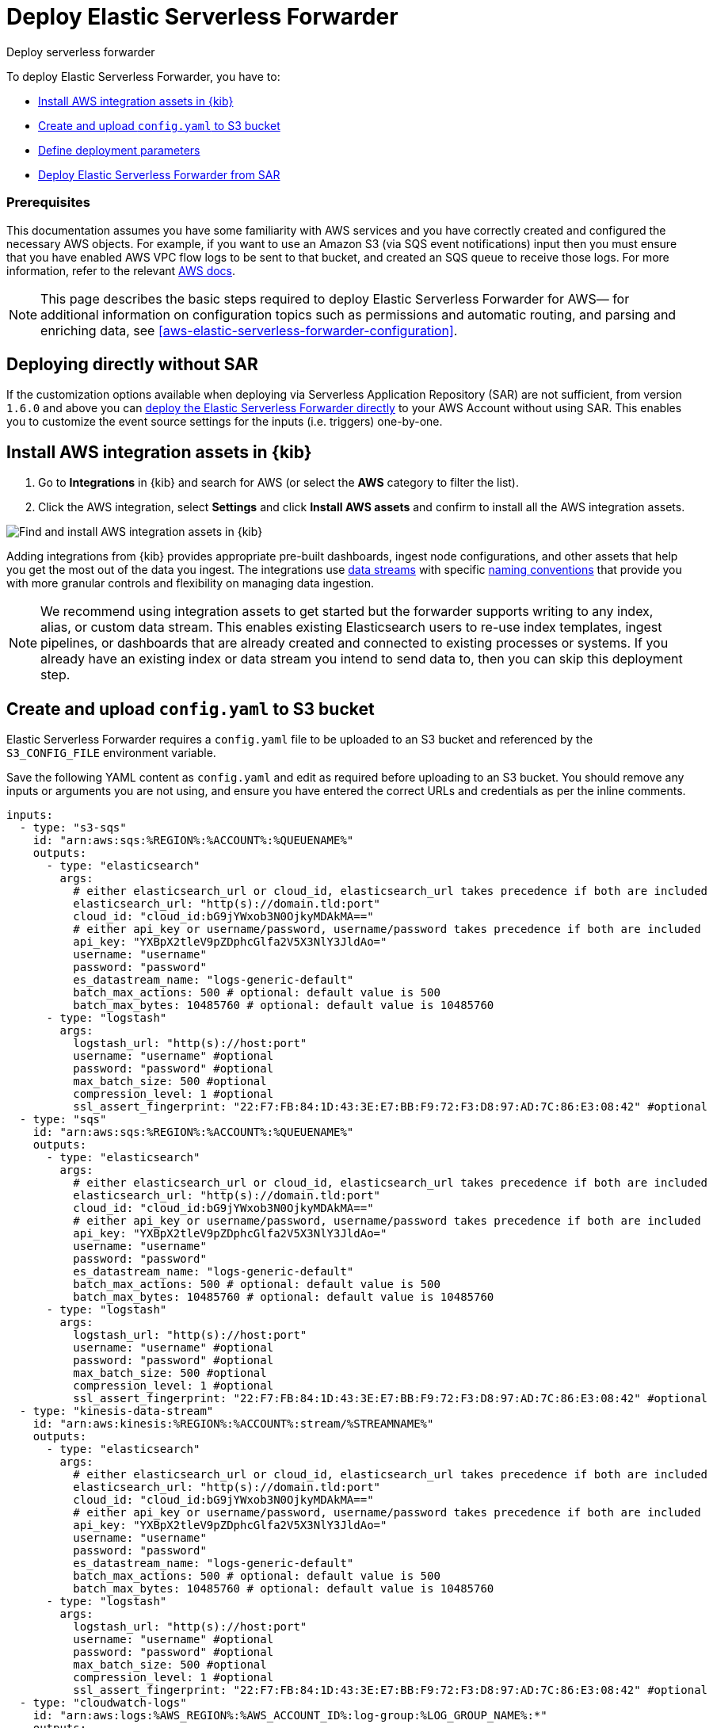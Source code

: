 :aws: AWS

[[aws-deploy-elastic-serverless-forwarder]]
= Deploy Elastic Serverless Forwarder

++++
<titleabbrev>Deploy serverless forwarder</titleabbrev>
++++
:keywords: serverless, AWS, SAR
:description: Deploy the Elastic Serverless Forwarder using Kibana and the AWS Serverless Application Repository (SAR).

To deploy Elastic Serverless Forwarder, you have to:

* <<aws-serverless-forwarder-deploy-kibana>>
* <<sample-s3-config-file>>
* <<aws-serverless-forwarder-define-deploy-parameters>>
* <<aws-serverless-forwarder-deploy-sar>>

[discrete]
[[aws-serverless-forwarder-deploy-prereq]]
=== Prerequisites
This documentation assumes you have some familiarity with {aws} services and you have correctly created and configured the necessary {aws} objects. For example, if you want to use an Amazon S3 (via SQS event notifications) input then you must ensure that you have enabled AWS VPC flow logs to be sent to that bucket, and created an SQS queue to receive those logs. For more information, refer to the relevant https://docs.aws.amazon.com/[{aws} docs].

// Need more details on pre-reqs for other input types

NOTE: This page describes the basic steps required to deploy Elastic Serverless
Forwarder for {aws}— for additional information on configuration topics such as permissions and automatic routing, and parsing and enriching data, see <<aws-elastic-serverless-forwarder-configuration>>.

[discrete]
[[aws-serverless-forwarder-deploy-direct-note]]
== Deploying directly without SAR
If the customization options available when deploying via Serverless Application Repository (SAR) are not sufficient, from version `1.6.0` and above you can <<aws-serverless-forwarder-direct-deploy,deploy the Elastic Serverless Forwarder directly>> to your {aws} Account without using SAR. This enables you to customize the event source settings for the inputs (i.e. triggers) one-by-one.

[[aws-serverless-forwarder-deploy-kibana]]
== Install {aws} integration assets in {kib}

. Go to **Integrations** in {kib} and search for {aws} (or select the **{aws}**
  category to filter the list).
. Click the {aws} integration, select **Settings** and click
**Install {aws} assets** and confirm to install all the {aws} integration assets.

[role="screenshot"]
image::images/aws-serverless-forwarder-install-assets.png[Find and install AWS integration assets in {kib}]

Adding integrations from {kib} provides appropriate pre-built dashboards,
ingest node configurations, and other assets that help you get the most out of
the data you ingest. The integrations use https://www.elastic.co/guide/en/elasticsearch/reference/current/data-streams.html[data streams]
with specific https://www.elastic.co/blog/an-introduction-to-the-elastic-data-stream-naming-scheme[naming conventions]
that provide you with more granular controls and flexibility on managing data ingestion.

NOTE: We recommend using integration assets to get started but the forwarder supports writing to any index, alias, or custom data stream. This enables existing Elasticsearch users to re-use index templates, ingest pipelines, or dashboards that are already created and connected to existing processes or systems. If you already have an existing index or data stream you intend to send data to, then you can skip this deployment step.

[[sample-s3-config-file]]
== Create and upload `config.yaml` to S3 bucket

Elastic Serverless Forwarder requires a `config.yaml` file to be uploaded to an S3 bucket and referenced by the `S3_CONFIG_FILE` environment variable.

Save the following YAML content as `config.yaml` and edit as required before uploading to an S3 bucket. You should remove any inputs or arguments you are not using, and ensure you have entered the correct URLs and credentials as per the inline comments.

[source, yaml]
----

inputs:
  - type: "s3-sqs"
    id: "arn:aws:sqs:%REGION%:%ACCOUNT%:%QUEUENAME%"
    outputs:
      - type: "elasticsearch"
        args:
          # either elasticsearch_url or cloud_id, elasticsearch_url takes precedence if both are included
          elasticsearch_url: "http(s)://domain.tld:port"
          cloud_id: "cloud_id:bG9jYWxob3N0OjkyMDAkMA=="
          # either api_key or username/password, username/password takes precedence if both are included
          api_key: "YXBpX2tleV9pZDphcGlfa2V5X3NlY3JldAo="
          username: "username"
          password: "password"
          es_datastream_name: "logs-generic-default"
          batch_max_actions: 500 # optional: default value is 500
          batch_max_bytes: 10485760 # optional: default value is 10485760
      - type: "logstash"
        args:
          logstash_url: "http(s)://host:port"
          username: "username" #optional
          password: "password" #optional
          max_batch_size: 500 #optional
          compression_level: 1 #optional
          ssl_assert_fingerprint: "22:F7:FB:84:1D:43:3E:E7:BB:F9:72:F3:D8:97:AD:7C:86:E3:08:42" #optional
  - type: "sqs"
    id: "arn:aws:sqs:%REGION%:%ACCOUNT%:%QUEUENAME%"
    outputs:
      - type: "elasticsearch"
        args:
          # either elasticsearch_url or cloud_id, elasticsearch_url takes precedence if both are included
          elasticsearch_url: "http(s)://domain.tld:port"
          cloud_id: "cloud_id:bG9jYWxob3N0OjkyMDAkMA=="
          # either api_key or username/password, username/password takes precedence if both are included
          api_key: "YXBpX2tleV9pZDphcGlfa2V5X3NlY3JldAo="
          username: "username"
          password: "password"
          es_datastream_name: "logs-generic-default"
          batch_max_actions: 500 # optional: default value is 500
          batch_max_bytes: 10485760 # optional: default value is 10485760
      - type: "logstash"
        args:
          logstash_url: "http(s)://host:port"
          username: "username" #optional
          password: "password" #optional
          max_batch_size: 500 #optional
          compression_level: 1 #optional
          ssl_assert_fingerprint: "22:F7:FB:84:1D:43:3E:E7:BB:F9:72:F3:D8:97:AD:7C:86:E3:08:42" #optional
  - type: "kinesis-data-stream"
    id: "arn:aws:kinesis:%REGION%:%ACCOUNT%:stream/%STREAMNAME%"
    outputs:
      - type: "elasticsearch"
        args:
          # either elasticsearch_url or cloud_id, elasticsearch_url takes precedence if both are included
          elasticsearch_url: "http(s)://domain.tld:port"
          cloud_id: "cloud_id:bG9jYWxob3N0OjkyMDAkMA=="
          # either api_key or username/password, username/password takes precedence if both are included
          api_key: "YXBpX2tleV9pZDphcGlfa2V5X3NlY3JldAo="
          username: "username"
          password: "password"
          es_datastream_name: "logs-generic-default"
          batch_max_actions: 500 # optional: default value is 500
          batch_max_bytes: 10485760 # optional: default value is 10485760
      - type: "logstash"
        args:
          logstash_url: "http(s)://host:port"
          username: "username" #optional
          password: "password" #optional
          max_batch_size: 500 #optional
          compression_level: 1 #optional
          ssl_assert_fingerprint: "22:F7:FB:84:1D:43:3E:E7:BB:F9:72:F3:D8:97:AD:7C:86:E3:08:42" #optional
  - type: "cloudwatch-logs"
    id: "arn:aws:logs:%AWS_REGION%:%AWS_ACCOUNT_ID%:log-group:%LOG_GROUP_NAME%:*"
    outputs:
      - type: "elasticsearch"
        args:
          # either elasticsearch_url or cloud_id, elasticsearch_url takes precedence if both are included
          elasticsearch_url: "http(s)://domain.tld:port"
          cloud_id: "cloud_id:bG9jYWxob3N0OjkyMDAkMA=="
          # either api_key or username/password, username/password takes precedence if both are included
          api_key: "YXBpX2tleV9pZDphcGlfa2V5X3NlY3JldAo="
          username: "username"
          password: "password"
          es_datastream_name: "logs-generic-default"
          batch_max_actions: 500 # optional: default value is 500
          batch_max_bytes: 10485760 # optional: default value is 10485760
      - type: "logstash"
        args:
          logstash_url: "http(s)://host:port"
          username: "username" #optional
          password: "password" #optional
          max_batch_size: 500 #optional
          compression_level: 1 #optional
          ssl_assert_fingerprint: "22:F7:FB:84:1D:43:3E:E7:BB:F9:72:F3:D8:97:AD:7C:86:E3:08:42" #optional
  - type: "cloudwatch-logs"
    id: "arn:aws:logs:%AWS_REGION%:%AWS_ACCOUNT_ID%:log-group:%LOG_GROUP_NAME%:log-stream:%LOG_STREAM_NAME%"
    outputs:
      - type: "elasticsearch"
        args:
          # either elasticsearch_url or cloud_id, elasticsearch_url takes precedence if both are included
          elasticsearch_url: "http(s)://domain.tld:port"
          cloud_id: "cloud_id:bG9jYWxob3N0OjkyMDAkMA=="
          # either api_key or username/password, username/password takes precedence if both are included
          api_key: "YXBpX2tleV9pZDphcGlfa2V5X3NlY3JldAo="
          username: "username"
          password: "password"
          es_datastream_name: "logs-generic-default"
          batch_max_actions: 500 # optional: default value is 500
          batch_max_bytes: 10485760 # optional: default value is 10485760
      - type: "logstash"
        args:
          logstash_url: "http(s)://host:port"
          username: "username" #optional
          password: "password" #optional
          max_batch_size: 500 #optional
          compression_level: 1 #optional
          ssl_assert_fingerprint: "22:F7:FB:84:1D:43:3E:E7:BB:F9:72:F3:D8:97:AD:7C:86:E3:08:42" #optional
----

[[s3-config-file-fields]]
=== Fields

//convert to description list?

`inputs.[]`:

A list of inputs (i.e. triggers) for the Elastic Serverless Forwarder Lambda function.

`inputs.[].type`:

The type of trigger input (`cloudwatch-logs`, `kinesis-data-stream`, `sqs` and `s3-sqs` are currently supported).

`inputs.[].id`:

The ARN of the trigger input according to the type. Multiple input entries can have different unique ids with the same type.
Inputs of type `cloudwatch-logs` accept both CloudWatch Logs Log Group and CloudWatch Logs Log Stream ARNs.

`inputs.[].outputs`:

A list of outputs (i.e. forwarding targets) for the Elastic Serverless Forwarder Lambda function. You can have multiple outputs for an input, but only one output can be defined per type.

`inputs.[].outputs.[].type`:

The type of the forwarding target output. Currently only the following outputs are supported:

 * `elasticsearch`
 * preview:[] `logstash`

If {ls} is chosen as an output, Elastic Serverless Forwarder expects the {logstash-ref}/plugins-inputs-elastic_serverless_forwarder.html[`elastic_serverless_forwarder`] Logstash input to be installed, enabled, and properly configured. For more information about installing Logstash plugins, refer to the {logstash-ref}/working-with-plugins.html#installing-plugins[Logstash documentation].

`inputs.[].outputs.[].args`:
Custom init arguments for the specified forwarding target output.

For `elasticsearch` the following arguments are supported:

  * `args.elasticsearch_url`: URL of elasticsearch endpoint in the format `http(s)://domain.tld:port`. Mandatory when `args.cloud_id` is not provided. Will take precedence over `args.cloud_id` if both are defined.
  * `args.cloud_id`: Cloud ID of elasticsearch endpoint. Mandatory when `args.elasticsearch_url` is not provided. Will be ignored if `args.elasticsearch_url` is defined.
  * `args.username`: Username of the elasticsearch instance to connect to. Mandatory when `args.api_key` is not provided. Will take precedence over `args.api_key` if both are defined.
  * `args.password` Password of the elasticsearch instance to connect to. Mandatory when `args.api_key` is not provided. Will take precedence over `args.api_key` if both are defined.
  * `args.api_key`:  API key of elasticsearch endpoint in the format `base64encode(api_key_id:api_key_secret)`. Mandatory when `args.username`  and `args.password` are not provided. Will be ignored if `args.username`/`args.password` are defined.
  * `args.es_datastream_name`: Name of data stream or index where logs should be forwarded to. Lambda supports automatic routing of various {aws} service logs to the corresponding data streams for further processing and storage in the {es} cluster. It supports automatic routing of `aws.cloudtrail`, `aws.cloudwatch_logs`, `aws.elb_logs`, `aws.firewall_logs`, `aws.vpcflow`, and `aws.waf` logs. For other log types, if using data streams, you can optionally set its value in the configuration file according to the naming convention for data streams and available integrations. If the `es_datastream_name` is not specified and it cannot be matched with any of the above {aws} services, then the value will be set to `logs-generic-default`. In versions **v0.29.1** and below, this configuration parameter was named `es_index_or_datastream_name`. Rename the configuration parameter to `es_datastream_name` in your `config.yaml` file on the S3 bucket to continue using it in the future version. The older name `es_index_or_datastream_name` is deprecated as of version **v0.30.0**. The related backward compatibility code is removed from version **v1.0.0**.
  * `args.batch_max_actions`: (Optional) Maximum number of actions to send in a single bulk request. Default value: 500.
  * `args.batch_max_bytes`: (Optional) Maximum size in bytes to send in a single bulk request. Default value: 10485760 (10MB).
  * `args.ssl_assert_fingerprint`: (Optional) SSL fingerprint for self-signed SSL certificate on HTTPS transport.

For `logstash` the following arguments are supported:

  * `args.logstash_url`: URL of {ls} endpoint in the format `http(s)://host:port`
  * `args.username`: (Optional) Username of the {ls} instance to connect to. Mandatory if HTTP Basic authentication is enabled in {ls}.
  * `args.password`: (Optional) Password of the {ls} instance to connect to. Mandatory if HTTP Basic authentication is enabled in {ls}.
  * `args.max_batch_size`: (Optional) Maximum number of events to send in a single HTTP(s) request. Default value: 500
  * `args.compression_level`: (Optional) The GZIP compression level for HTTP(s) requests towards {ls}. It can be any integer value between 1 (minimum compression, best performance, highest amount of bytes sent) and 9 (maximum compression, worst performance, lowest amount of bytes sent). Default value: 1
  * `args.ssl_assert_fingerprint`: (Optional) SSL fingerprint for self-signed SSL certificate on HTTPS transport.

[[aws-serverless-forwarder-define-deploy-parameters]]
== Define deployment parameters
Whichever SAR deployment method you choose, you must define the following parameters correctly for your setup. This section explains the types of parameters and provides guidance on how to set them to match your deployment(s).

=== General configuration
These parameters define the general configuration and behaviour for the forwarder.

- `ElasticServerlessForwarderS3ConfigFile`: Set this value to the location of your `config.yaml` in S3 URL format: `s3://bucket-name/config-file-name`. This will populate the `S3_CONFIG_FILE` environment variable for the forwarder.
- `ElasticServerlessForwarderSSMSecrets`: Add a comma delimited list of {aws} SSM Secrets ARNs used in the `config.yml` (if any).
- `ElasticServerlessForwarderKMSKeys`: Add a comma delimited list of {aws} KMS Keys ARNs to be used for decrypting {aws} SSM Secrets, Kinesis Data Streams, SQS queue, or S3 buckets (if any).

[NOTE]
====
Make sure you include all the KMS keys used to encrypt the data. For example, S3 buckets are often encrypted, so the Lambda function needs access to that key to get the object.
====

=== Inputs
These parameters define your specific <<aws-serverless-forwarder-inputs>> or 'event triggers'.

- `ElasticServerlessForwarderSQSEvents`: Add a comma delimited list of Direct SQS queue ARNs to set as event triggers for the forwarder (if any).
- `ElasticServerlessForwarderS3SQSEvents`: Add a comma delimited list of S3 SQS Event Notifications ARNs to set as event triggers for the forwarder (if any).
- `ElasticServerlessForwarderKinesisEvents`: Add a comma delimited list of Kinesis Data Stream ARNs to set as event triggers for the forwarder (if any).
- `ElasticServerlessForwarderCloudWatchLogsEvents`: Add a comma delimited list of Cloudwatch Logs log group ARNs to set subscription filters on the forwarder (if any).

[NOTE]
====
Make sure you reference the ARNs specified in your `config.yaml`, and leave any settings for unused inputs blank.
====

=== S3 Bucket permissions
These parameters define the permissions required in order to access the associated S3 Buckets.

- `ElasticServerlessForwarderS3Buckets`: Add a comma delimited list of S3 bucket ARNs that are sources for the S3 SQS Event Notifications (if any).

=== Network
These parameters define the network settings for your environment.

- `ElasticServerlessForwarderSecurityGroups`: Add a comma delimited list of security group IDs to attach to the forwarder. Along with `ElasticServerlessForwarderSubnets`, these settings will define the {aws} VPC the forwarder will belong to. Leave blank if you don't want the forwarder to belong to any specific {aws} VPC.
- `ElasticServerlessForwarderSubnets`: Add a comma delimited list of subnet IDs for to the forwarder. Along with `ElasticServerlessForwarderSecurityGroups`, these settings will define the {aws} VPC the forwarder will belong to. Leave blank if you don't want the forwarder to belong to any specific {aws} VPC.

[NOTE]
====
If you are setting up an an {aws} VPC for the forwarder, review the <<aws-serverless-troubleshooting-vpc-prerequisites,VPC prerequisites>>.
====

[[aws-serverless-forwarder-deploy-sar]]
== Deploy Elastic Serverless Forwarder from SAR

There are several deployment methods available via the {aws} Serverless Application Repository (SAR):

* <<aws-serverless-forwarder-deploy-console>>
* <<aws-serverless-forwarder-deploy-cloudformation>>
* <<aws-serverless-forwarder-deploy-terraform>>

NOTE: To deploy the forwarder directly without using SAR, refer to <<aws-serverless-forwarder-direct-deploy>>

[[aws-serverless-forwarder-deploy-console]]
=== Deploy using {aws} Console

. Log in to {aws} console and open **Lambda**.
. Click **Applications** and then **Create application**.
. Click **Serverless application** and search for **elastic-serverless-forwarder**.
. Select **elastic-serverless-forwarder** from the search results (ignoring any application beginning *helper-*).
+
[role="screenshot"]
image::images/aws-serverless-forwarder-create-function.png[Create Elastic Serverless Forwarder Lambda function within SAR]
+
. Complete the **Application settings** according to <<aws-serverless-forwarder-define-deploy-parameters>>
. After your settings have been added, click **Deploy**.
. On the Applications page for **serverlessrepo-elastic-serverless-forwarder**, click **Deployments**.
. Refresh the **Deployment history** until you see the `Create complete` status update. It should take around 5 minutes to deploy &mdash; if the deployment fails for any reason, the create events will be rolled back and you will be able to see an explanation for which event failed.
. (Optional) To enable Elastic APM instrumentation for your new deployment:
    * Go to **Lambda > Functions** within {aws} console, and find and select the function with **serverlessrepo-**.
    * Go to **Configuration** tab and select **Environment Variables**
    * Add the following environment variables:

      | Key                       | Value  |
      |---------------------------|--------|
      |`ELASTIC_APM_ACTIVE`       | `true` |
      |`ELASTIC_APM_SECRET_TOKEN` | token  |
      |`ELASTIC_APM_SERVER_URL`	  | url    |

NOTE: If you have already successfully deployed the forwarder but want to update the application (for example, if a new version of the Lambda function is released), you should go through this deploy step again and use the same **Application name**. This will ensure the function is updated rather than duplicated or created anew.

[[aws-serverless-forwarder-deploy-cloudformation]]
=== Deploy using Cloudformation

. Use the following code to get the semantic version of the latest application:
+
[source, bash]
----
aws serverlessrepo list-application-versions --application-id arn:aws:serverlessrepo:eu-central-1:267093732750:applications/elastic-serverless-forwarder
----
+

. Save the following YAML content as `sar-application.yaml` and fill in the correct parameters according to <<aws-serverless-forwarder-define-deploy-parameters>>:
+
[source, yaml]
----
    Transform: AWS::Serverless-2016-10-31
    Resources:
      SarCloudformationDeployment:
        Type: AWS::Serverless::Application
        Properties:
          Location:
            ApplicationId: 'arn:aws:serverlessrepo:eu-central-1:267093732750:applications/elastic-serverless-forwarder'
            SemanticVersion: '%SEMANTICVERSION%'  ## SET TO CORRECT SEMANTIC VERSION (MUST BE GREATER THAN 1.6.0)
          Parameters:
            ElasticServerlessForwarderS3ConfigFile: ""
            ElasticServerlessForwarderSSMSecrets: ""
            ElasticServerlessForwarderKMSKeys: ""
            ElasticServerlessForwarderSQSEvents: ""
            ElasticServerlessForwarderS3SQSEvents: ""
            ElasticServerlessForwarderKinesisEvents: ""
            ElasticServerlessForwarderCloudWatchLogsEvents: ""
            ElasticServerlessForwarderS3Buckets: ""
            ElasticServerlessForwarderSecurityGroups: ""
            ElasticServerlessForwarderSubnets: ""
----
+

. Deploy the Lambda function from SAR by running the following command:
+
[source, shell]
----
    aws cloudformation deploy --template-file sar-application.yaml --stack-name esf-cloudformation-deployment --capabilities CAPABILITY_IAM CAPABILITY_AUTO_EXPAND
----


NOTE: Starting from **v1.4.0**, if you want to update the Events settings for the forwarder, you do not need to manually delete existing settings before applying new settings.


[[aws-serverless-forwarder-deploy-terraform]]
=== Deploy using Terraform

. Save the following yaml content as `sar-application.tf` and fill in the correct parameters according to <<aws-serverless-forwarder-define-deploy-parameters>>:
+
[source, yaml]
----
  provider "aws" {
    region = ""  ## FILL WITH THE AWS REGION WHERE YOU WANT TO DEPLOY THE ELASTIC SERVERLESS FORWARDER
  }
  data "aws_serverlessapplicationrepository_application" "esf_sar" {
    application_id = "arn:aws:serverlessrepo:eu-central-1:267093732750:applications/elastic-serverless-forwarder"
  }
  resource "aws_serverlessapplicationrepository_cloudformation_stack" "esf_cf_stak" {
    name             = "terraform-elastic-serverless-forwarder"
    application_id   = data.aws_serverlessapplicationrepository_application.esf_sar.application_id
    semantic_version = data.aws_serverlessapplicationrepository_application.esf_sar.semantic_version
    capabilities     = data.aws_serverlessapplicationrepository_application.esf_sar.required_capabilities
  parameters = {
      ElasticServerlessForwarderS3ConfigFile = ""
      ElasticServerlessForwarderSSMSecrets = ""
      ElasticServerlessForwarderKMSKeys = ""
      ElasticServerlessForwarderSQSEvents = ""
      ElasticServerlessForwarderS3SQSEvents = ""
      ElasticServerlessForwarderKinesisEvents = ""
      ElasticServerlessForwarderCloudWatchLogsEvents = ""
      ElasticServerlessForwarderS3Buckets = ""
      ElasticServerlessForwarderSecurityGroups = ""
      ElasticServerlessForwarderSubnets = ""
    }
  }
----
+

. Deploy the function from SAR by running the following commands:
+
[source, shell]
----
  terrafrom init
  terrafrom apply
----
+


[NOTE]
====
From **v1.4.0** and above, if you want to update the Events settings for the deployment, it is no longer required to manually delete existing settings before applying the new settings.

Due to a https://github.com/hashicorp/terraform-provider-aws/issues/24771[Terraform bug] related to `aws_serverlessapplicationrepository_application`, if you want to delete existing Event parameters you have to set the related `aws_serverlessapplicationrepository_cloudformation_stack.parameters` to a blank space value (`" "`) instead of an empty string (`""`).
====

[[aws-serverless-forwarder-direct-deploy]]
== Deploy Elastic Serverless Forwarder directly

For more customisation options during deployment, from version `1.6.0` and above you can deploy the Elastic Serverless Forwarder directly to your {aws} Account without using SAR. This enables you to customize the event source settings for the inputs (i.e. triggers) one-by-one.

To deploy the forwarder directly, you have to:

* <<aws-serverless-forwarder-deploy-kibana>>
* <<sample-s3-config-file>>
* <<sample-direct-publish-config-file>>
* <<aws-serverless-forwarder-run-publish-script>>

[[sample-direct-publish-config-file]]
=== Create `publish-config.yaml` for the publishing script

To deploy the forwarder directly, you need to define a `publish-config.yaml` file and pass this as an argument in the <<aws-serverless-forwarder-run-publish-script, publishing script>>.

Save the following YAML content as `publish-config.yaml` and edit as required before running the publishing script. You should remove any inputs or arguments you are not using.

[source, yaml]
----

kinesis-data-stream:
    - arn: "arn:aws:kinesis:%REGION%:%ACCOUNT%:stream/%STREAMNAME%"
      batch_size: 10
      batching_window_in_second: 0
      starting_position: TRIM_HORIZON
      starting_position_timestamp: 0
      parallelization_factor: 1
sqs:
    - arn: "arn:aws:sqs:%REGION%:%ACCOUNT%:%QUEUENAME%"
      batch_size: 10
      batching_window_in_second: 0
s3-sqs:
    - arn: "arn:aws:sqs:%REGION%:%ACCOUNT%:%QUEUENAME%"
      batch_size: 10
      batching_window_in_second: 0
cloudwatch-logs:
    - arn: "arn:aws:logs:%AWS_REGION%:%AWS_ACCOUNT_ID%:log-group:%LOG_GROUP_NAME%:*"
    - arn: "arn:aws:logs:%AWS_REGION%:%AWS_ACCOUNT_ID%:log-group:%LOG_GROUP_NAME%:log-stream:%LOG_STREAM_NAME%"
ssm-secrets:
  - "arn:aws:secretsmanager:%AWS_REGION%:%AWS_ACCOUNT_ID%:secret:%SECRET_NAME%"
kms-keys:
    - "arn:aws:kms:%AWS_REGION%:%AWS_ACCOUNT_ID%:key/%KMS_KEY_UUID%"
s3-buckets:
    - "arn:aws:s3:::%BUCKET_NAME%"
subnets:
    - "%SUBNET_ID%"
security-groups:
    - "%SECURITY_ID%"
s3-config-file: "s3://%S3_CONFIG_BUCKET_NAME%/%S3_CONFIG_OBJECT_KEY%"
continuing-queue:
    batch_size: 10
    batching_window_in_second: 0

----

[[direct-publish-config-file-fields]]
=== Fields

|===

| `kinesis-data-stream.[]` | List of <<aws-serverless-forwarder-inputs-kinesis>> (i.e. triggers) for the forwarder, matching those defined in your <<sample-s3-config-file>>.

| `kinesis-data-stream.[].arn` | ARN of the {aws} Kinesis Data Stream.

| `kinesis-data-stream.[].batch_size` | Set this value above the default (`10`) if you experience ingestion delays in your output *and* `GetRecords.IteratorAgeMilliseconds` and `IncomingRecords` Kinesis CloudWatch metrics for the <<aws-serverless-forwarder-inputs-kinesis>> keep increasing *and* the average execution time of the forwarder is below 14 minutes. This will increase the number of records the forwarder will process in a single execution for the <<aws-serverless-forwarder-inputs-kinesis>>.

| `kinesis-data-stream.[].batching_window_in_second` | Set this value above the default (`0`) if you experience ingestion delays in your output *and* `GetRecords.IteratorAgeMilliseconds` and `IncomingRecords` Kinesis CloudWatch metrics for the <<aws-serverless-forwarder-inputs-kinesis>> keep increasing *and* the average execution time of the forwarder is below 14 minutes. This will increase the number of records the forwarder will process in a single execution for the <<aws-serverless-forwarder-inputs-kinesis>>.

| `kinesis-data-stream.[].starting_position` | Change this value from the default (`TRIM_HORIZON`) if you want to change the starting position of the records processed by the forwarder for the <<aws-serverless-forwarder-inputs-kinesis>>.

| `kinesis-data-stream.[].starting_position_timestamp` | Set this value to the time from which to start reading (in Unix time seconds) if you set `ElasticServerlessForwarderKinesisStartingPosition` to "AT_TIMESTAMP".

| `kinesis-data-stream.[].parallelization_factor` | Defines the number of forwarder functions that can run concurrently per shard (default is `1`). Increase this value if you experience ingestion delays in your output *and* `GetRecords.IteratorAgeMilliseconds` and `IncomingRecords` Kinesis CloudWatch metrics for the <<aws-serverless-forwarder-inputs-kinesis>> keep increasing *and* the average execution time of the forwarder is below 14 minutes. This will increase the number of records processed concurrently for <<aws-serverless-forwarder-inputs-kinesis>>. For more info, refer to https://docs.aws.amazon.com/lambda/latest/dg/with-kinesis.html[AWS Kinesis docs].

| `sqs.[]` | List of <<aws-serverless-forwarder-inputs-direct>> (i.e. triggers) for the forwarder, matching those defined in your <<sample-s3-config-file>>.

| `sqs.[].arn` | ARN of the {aws} SQS queue trigger input.

| `sqs.[].batch_size` | Set this value above the default (`10`) if you experience ingestion delays in your output *and* `ApproximateNumberOfMessagesVisible` and `ApproximateAgeOfOldestMessage` SQS CloudWatch metrics for the <<aws-serverless-forwarder-inputs-direct>> keep increasing *and* the average execution time of the forwarder is below 14 minutes. This will increase the number of messages the forwarder will process in a single execution for the <<aws-serverless-forwarder-inputs-direct>>.

| `sqs.[].batching_window_in_second` | Set this value above the default (`0`) if you experience ingestion delays in your output *and* `ApproximateNumberOfMessagesVisible` and `ApproximateAgeOfOldestMessage` SQS CloudWatch metrics for the <<aws-serverless-forwarder-inputs-direct>> keep increasing *and* the average execution time of the forwarder is below 14 minutes. This will increase the number of messages the forwarder will process in a single execution for the <<aws-serverless-forwarder-inputs-direct>>.

| `s3-sqs.[]` | List of <<aws-serverless-forwarder-inputs-s3>> (i.e. triggers) for the forwarder, matching those defined in your <<sample-s3-config-file>>.

| `s3-sqs.[].arn` | ARN of the {aws} SQS queue receiving S3 Notifications as trigger input.

| `s3-sqs.[].batch_size` | Set this value above the default (`10`) if you experience ingestion delays in your output *and* `ApproximateNumberOfMessagesVisible` and `ApproximateAgeOfOldestMessage` SQS CloudWatch metrics for the <<aws-serverless-forwarder-inputs-s3>> keep increasing *and* the average execution time of the forwarder is below 14 minutes. This will increase the number of messages the forwarder will process in a single execution for the <<aws-serverless-forwarder-inputs-s3>>.

| `s3-sqs.[].batching_window_in_second` | Set this value above the default (`0`) if you experience ingestion delays in your output *and* `ApproximateNumberOfMessagesVisible` and `ApproximateAgeOfOldestMessage` SQS CloudWatch metrics for the <<aws-serverless-forwarder-inputs-s3>> keep increasing *and* the average execution time of the forwarder is below 14 minutes. This will increase the number of messages the forwarder will process in a single execution for the <<aws-serverless-forwarder-inputs-s3>>.

| `cloudwatch-logs.[]` | List of <<aws-serverless-forwarder-inputs-cloudwatch>> (i.e. triggers) for the forwarder, matching those defined in your <<sample-s3-config-file>>.

| `cloudwatch-logs.[].arn` | ARN of the {aws} CloudWatch Logs trigger input (accepts both CloudWatch Logs Log Group and CloudWatch Logs Log Stream ARNs).

| `ssm-secrets.[]` | List of {aws} SSM Secrets ARNs used in your `config.yml` (if any).

| `kms-keys.[]` | List of {aws} KMS Keys ARNs to be used for decrypting {aws} SSM Secrets, Kinesis Data Streams or SQS queues (if any).

| `s3-buckets.[]` | List of S3 bucket ARNs that are sources for the S3 SQS Event Notifications (if any).

| `subnets.[]` | A list of subnets IDs for the forwarder. Along with `security-groups.[]`, these settings will define the {aws} VPC the forwarder will belong to. Leave blank if you don't want the forwarder to belong to any specific {aws} VPC.

| `security-groups.[]` | List of security group IDs to attach to the forwarder. Along with `subnets.[]`, these settings will define the {aws} VPC the forwarder will belong to. Leave blank if you don't want to have the forwarder belong to any specific {aws} VPC.

| `s3-config-file` | Set this value to the location of your forwarder configuration file in S3 URL format: `s3://bucket-name/config-file-name`. This will populate the `S3_CONFIG_FILE` environment variable for the forwarder.

| `continuing-queue.batch_size` | Set this value above the default (`10`) if you experience ingestion delays in your output *and* `ApproximateNumberOfMessagesVisible` and `ApproximateAgeOfOldestMessage` SQS CloudWatch metrics for the _Continuing queue_ keep increasing *and* the average execution time of the forwarder is below 14 minutes. This will increase the number of messages the forwarder will process in a single execution for the _Continuing queue_.

| `continuing-queue.batching_window_in_second` | Set this value above the default (`0`) if you experience ingestion delays in your output *and* `ApproximateNumberOfMessagesVisible` and `ApproximateAgeOfOldestMessage` SQS CloudWatch metrics for the _Continuing queue_ keep increasing *and* the average execution time of the forwarder is below 14 minutes. This will increase the number of messages the forwarder will process in a single execution for the _Continuing queue_.

|===

[[aws-serverless-forwarder-run-publish-script]]
=== Run the publishing script

A bash script for publishing the Elastic Serverless Forwarder directly to your {aws} account is available from the https://github.com/elastic/elastic-serverless-forwarder[Elastic Serverless Forwarder repository].

Download the https://raw.githubusercontent.com/elastic/elastic-serverless-forwarder/lambda-v1.8.0/publish_lambda.sh[`publish_lambda.sh` script] and follow the instructions below.

==== Script arguments
[source, bash]
----

 $ ./publish_lambda.sh
    AWS CLI (https://aws.amazon.com/cli/), SAM (https://docs.aws.amazon.com/serverless-application-model/latest/developerguide/install-sam-cli.html) and Python3.9 with pip3 required
    Please, before launching the tool execute "$ pip3 install ruamel.yaml"
Usage: ./publish_lambda.sh config-path lambda-name forwarder-tag bucket-name region
    Arguments:
    config-path: full path to the publish configuration
    lambda-name: name of the lambda to be published in the account
    forwarder-tag: tag of the elastic serverless forwarder to publish
    bucket-name: bucket name where to store the zip artifact for the lambda
                 (it will be created if it doesn't exists, otherwise
                  you need already to have proper access to it)
    region: region where to publish in
----

==== Prerequisites
- Python3.9 with pip3 is required to run the script
- https://aws.amazon.com/cli/[{aws} CLI], https://docs.aws.amazon.com/serverless-application-model/latest/developerguide/install-sam-cli.html[SAM CLI] and the https://pypi.org/project/ruamel.yaml/[ruamel.yaml package] must also be installed

[source, bash]
----

$ pip3 install awscli aws-sam-cli ruamel.yaml

----

==== Running the script
Assuming `publish-config.yaml` in saved in the same directory you intend to run `publish_lambda.sh` from, here's an example:

[source, bash]
----

$ ./publish_lambda.sh publish-config.yaml forwarder-lambda lambda-v1.6.0 s3-lambda-artifact-bucket-name eu-central-1

----

==== Updating to a new version via script
You can update the version of a published Elastic Serverless Forwarder without changing its configuration by running the publishing script again and passing a *new* https://github.com/elastic/elastic-serverless-forwarder/tags[`forwarder-tag`]:

[source, bash]
----

$ ./publish_lambda.sh publish-config.yaml forwarder-lambda lambda-v1.7.0 s3-lambda-artifact-bucket-name eu-central-1

----

NOTE: The above examples show the forwarder being updated from `lambda-v1.6.0` to `lambda-v1.7.0`.

==== Changing configuration via script
If you want to change the configuration of a published Elastic Serverless Forwarder without changing its version, you can update the `publish-config.yaml` and run the script again using the *same* `forwarder-tag`:

[source, bash]
----

$ ./publish_lambda.sh publish-config.yaml forwarder-lambda lambda-v1.6.0 s3-lambda-artifact-bucket-name eu-central-1

----

NOTE: The above example shows an existing `lambda-v1.6.0` configuration being updated without changing version.


==== Using the script for multiple deployments
If you want to use the publish script for deploying the forwarder with different configurations, create two different `publish-config.yaml` files with unique names and run the publishing script twice, with correct references to the `config-path` and `lambda-name`:

[source, bash]
----

$ ./publish_lambda.sh publish-config-for-first-lambda.yaml first-lambda lambda-v1.6.0 s3-lambda-artifact-bucket-name eu-central-1

$ ./publish_lambda.sh publish-config-for-second-lambda.yaml second-lambda lambda-v1.6.0 ss3-lambda-artifact-bucket-name eu-central-1

----

NOTE: The above example publishes two versions of the forwarder, each with different configurations i.e. `publish-config-for-first-lambda.yaml` and `first-lambda` vs. `publish-config-for-second-lambda.yaml` and `second-lambda`.
